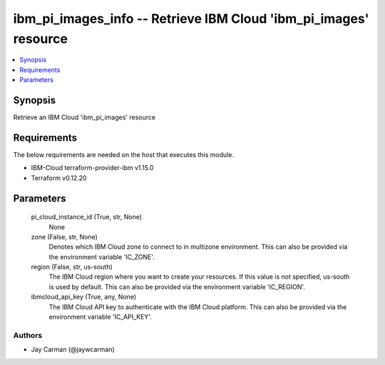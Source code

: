 
ibm_pi_images_info -- Retrieve IBM Cloud 'ibm_pi_images' resource
=================================================================

.. contents::
   :local:
   :depth: 1


Synopsis
--------

Retrieve an IBM Cloud 'ibm_pi_images' resource



Requirements
------------
The below requirements are needed on the host that executes this module.

- IBM-Cloud terraform-provider-ibm v1.15.0
- Terraform v0.12.20



Parameters
----------

  pi_cloud_instance_id (True, str, None)
    None


  zone (False, str, None)
    Denotes which IBM Cloud zone to connect to in multizone environment. This can also be provided via the environment variable 'IC_ZONE'.


  region (False, str, us-south)
    The IBM Cloud region where you want to create your resources. If this value is not specified, us-south is used by default. This can also be provided via the environment variable 'IC_REGION'.


  ibmcloud_api_key (True, any, None)
    The IBM Cloud API key to authenticate with the IBM Cloud platform. This can also be provided via the environment variable 'IC_API_KEY'.













Authors
~~~~~~~

- Jay Carman (@jaywcarman)

